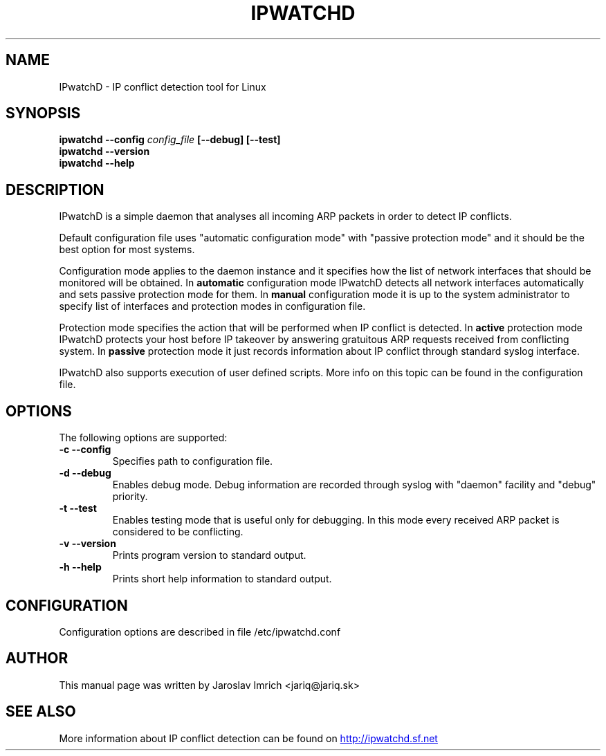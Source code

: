 .TH IPWATCHD 8
.SH NAME
IPwatchD \- IP conflict detection tool for Linux
.SH SYNOPSIS
.B ipwatchd --config
.I config_file
.B [\-\-debug]
.B [\-\-test]
.br
.B ipwatchd \-\-version
.br
.B ipwatchd \-\-help
.SH DESCRIPTION
IPwatchD is a simple daemon that analyses all incoming ARP packets in order to detect IP conflicts.
.PP
Default configuration file uses "automatic configuration mode" with "passive protection mode" and it should be the best option for most systems.
.PP
Configuration mode applies to the daemon instance and it specifies how the list of network interfaces that should be monitored will be obtained. In
.B automatic
configuration mode IPwatchD detects all network interfaces automatically and sets passive protection mode for them. In
.B manual
configuration mode it is up to the system administrator to specify list of interfaces and protection modes in configuration file.
.PP
Protection mode specifies the action that will be performed when IP conflict is detected. In
.B active
protection mode IPwatchD protects your host before IP takeover by answering gratuitous ARP requests received from conflicting system. In
.B passive
protection mode it just records information about IP conflict through standard syslog interface.
.PP
IPwatchD also supports execution of user defined scripts. More info on this topic can be found in the configuration file.
.SH OPTIONS
The following options are supported:
.TP
.B "\-c \-\-config"
Specifies path to configuration file.
.TP
.B "\-d \-\-debug"
Enables debug mode. Debug information are recorded through syslog with "daemon" facility and "debug" priority.
.TP
.B "\-t \-\-test"
Enables testing mode that is useful only for debugging. In this mode every received ARP packet is considered to be conflicting.
.TP
.B "\-v \-\-version"
Prints program version to standard output.
.TP
.B "\-h \-\-help"
Prints short help information to standard output.
.SH CONFIGURATION
Configuration options are described in file /etc/ipwatchd.conf
.SH AUTHOR
This manual page was written by Jaroslav Imrich <jariq@jariq.sk>
.SH SEE ALSO
More information about IP conflict detection can be found on
.UR http://ipwatchd.sf.net
http://ipwatchd.sf.net
.UE
